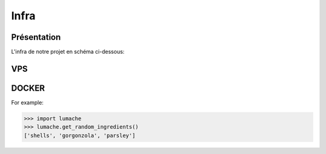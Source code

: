 Infra
=====

.. autosummary::
   :toctree: generated

Présentation
------------

L'infra de notre projet en schéma ci-dessous:

.. image:: source/assets/infra.png
   :width: 400
   :alt: Alternative text

VPS
----------------
DOCKER
----------------
.. autoexception:: lumache.InvalidKindError

For example:

>>> import lumache
>>> lumache.get_random_ingredients()
['shells', 'gorgonzola', 'parsley']

